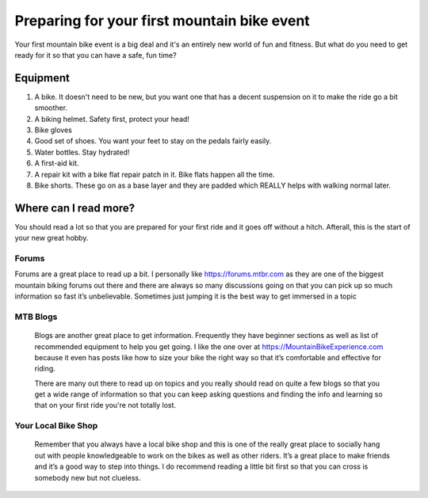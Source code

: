 #####################
Preparing for your first mountain bike event
#####################

Your first mountain bike event is a big deal and it's an entirely new world of fun and fitness.  But what do you need to get ready for it so that you can have a safe, fun time?

Equipment
=============================
1.  A bike.  It doesn't need to be new, but you want one that has a decent suspension on it to make the ride go a bit smoother.
2.  A biking helmet.  Safety first, protect your head!
3.  Bike gloves
4.  Good set of shoes. You want your feet to stay on the pedals fairly easily.
5.  Water bottles.  Stay hydrated!
6.  A first-aid kit.
7.  A repair kit with a bike flat repair patch in it.  Bike flats happen all the time.
8.  Bike shorts.  These go on as a base layer and they are padded which REALLY helps with walking normal later.

Where can I read more?
========================

You should read a lot so that you are prepared for your first ride and it goes off without a hitch.  Afterall, this is the start of your new great hobby.

Forums
--------
Forums are a great place to read up a bit.  I personally like https://forums.mtbr.com as they are one of the biggest mountain biking forums out there and there are always so many discussions going on that you can pick up so much information so fast it’s unbelievable. Sometimes just jumping it is the best way to get immersed in a topic

MTB Blogs
----------
 Blogs are another great place to get information. Frequently they have beginner sections as well as list of recommended equipment to help you get going. I like the one over at  https://MountainBikeExperience.com because it even has posts like how to size your bike the right way so that it’s comfortable and effective for riding. 
 
 There are many out there to read up on topics and you really should read on quite a few blogs so that you get a wide range of information so that you can keep asking questions and finding the info and learning so that on your first ride you're not totally lost.
 
Your Local Bike Shop
---------------------
 Remember that you always have a local bike shop and this is one of the really great place to socially hang out with people knowledgeable to work on the bikes as well as other riders. It’s a great place to make friends and it’s a good way to step into things. I do recommend reading a little bit first so that you can cross is somebody new but not clueless. 
